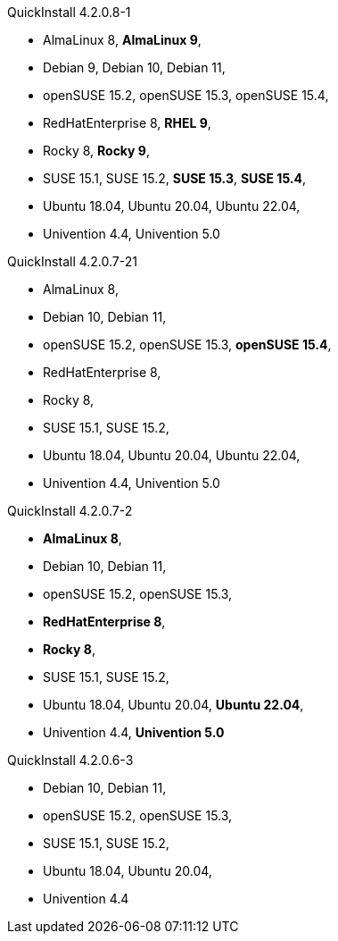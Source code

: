 .QuickInstall 4.2.0.8-1
* AlmaLinux 8, *AlmaLinux 9*,
* Debian 9, Debian 10, Debian 11,
* openSUSE 15.2, openSUSE 15.3, openSUSE 15.4,
* RedHatEnterprise 8, *RHEL 9*,
* Rocky 8, *Rocky 9*,
* SUSE 15.1, SUSE 15.2, *SUSE 15.3*, *SUSE 15.4*,
* Ubuntu 18.04, Ubuntu 20.04, Ubuntu 22.04,
* Univention 4.4, Univention 5.0

.QuickInstall 4.2.0.7-21
* AlmaLinux 8,
* Debian 10, Debian 11,
* openSUSE 15.2, openSUSE 15.3, *openSUSE 15.4*,
* RedHatEnterprise 8,
* Rocky 8,
* SUSE 15.1, SUSE 15.2,
* Ubuntu 18.04, Ubuntu 20.04, Ubuntu 22.04,
* Univention 4.4, Univention 5.0

.QuickInstall 4.2.0.7-2
* *AlmaLinux 8*,
* Debian 10, Debian 11,
* openSUSE 15.2, openSUSE 15.3,
* *RedHatEnterprise 8*,
* *Rocky 8*,
* SUSE 15.1, SUSE 15.2,
* Ubuntu 18.04, Ubuntu 20.04, *Ubuntu 22.04*,
* Univention 4.4, *Univention 5.0*

.QuickInstall 4.2.0.6-3
* Debian 10, Debian 11,
* openSUSE 15.2, openSUSE 15.3,
* SUSE 15.1, SUSE 15.2,
* Ubuntu 18.04, Ubuntu 20.04,
* Univention 4.4

// .QuickInstall 4.2.0.1-2
// * Debian 9, Debian 10, Debian 11,
// * openSUSE 15.1, openSUSE 15.2, openSUSE 15.3,
// * SUSE 15.1, SUSE 15.2,
// * Ubuntu 18.04, Ubuntu 20.04,
// * Univention 4.4